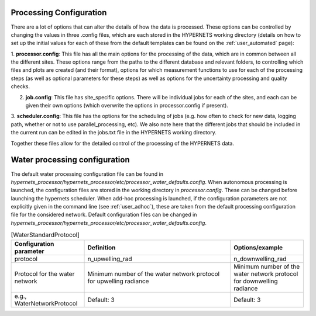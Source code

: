 .. config - algorithm theoretical basis
   Author: pdv
   Email: pieter.de.vis@npl.co.uk
   Created: 07/02/2022

.. _config:


Processing Configuration
~~~~~~~~~~~~~~~~~~~~~~~~~~~

There are a lot of options that can alter the details of how the data is processed.
These options can be controlled by changing the values in three .config files, which are each stored in the
HYPERNETS working directory (details on how to set up the initial values for each of these from the default templates
can be found on the :ref:`user_automated` page):

1. **processor.config**: This file has all the main options for the processing of the data, which are in common between all the different sites.
These options range from the paths to the different database and relevant folders, to controlling which files and plots are created (and their format), options for which measurement functions to use for each of the processing steps (as well as optional parameters for these steps) as well as options for the uncertainty processing and quality checks.

2. **job.config**: This file has site_specific options. There will be individual jobs for each of the sites, and each can be given their own options (which overwrite the options in processor.config if present).

3. **scheduler.config**: This file has the options for the scheduling of jobs (e.g. how often to check for new data,
logging path, whether or not to use parallel_processing, etc). We also note here that the different jobs that should
be included in the current run can be edited in the jobs.txt file in the HYPERNETS working directory.

Together these files allow for the detailed control of the processing of the HYPERNETS data.

Water processing configuration
~~~~~~~~~~~~~~~~~~~~~~~~~~~

The default water processing configuration file can be found in `hypernets_processor/hypernets_processor/etc/processor_water_defaults.config`. When autonomous processing is launched, the configuration files are stored in the working directory in `processor.config`. These can be changed before launching the hypernets scheduler.
When add-hoc processing is launched, if the configuration parameters are not explicitly given in the command line (see :ref:`user_adhoc`), these are taken from the default processing configuration file for the considered network.
Default configuration files can be changed in `hypernets_processor/hypernets_processor/etc/processor_water_defaults.config`.

.. list-table:: [Site_specific]
   :widths: 25 50 25
   :header-rows: 1

   * - Configuration parameter
     - Definition
     - Options/example
   * - siteid
     - offset_pan
     - offset_tilt
     - azimuth_switch
     - latitude
     - longitude
     - angle2use
   * - site id as given in the jobs list
     - offset pan with true North
     - offset tilt with Nadir
     - angle for which the system switches 180° relative to the requested angle
     - system latitude
     - system longitude
     - Ange used to compute the viewing geometry (i.e., pt_ref is the pan
        and tilt angles with the HYPSTAR as reference - use offset pan and tilt to retrieve viewing geometry with true North)
   * - e.g., VEIT
     - default 0°
     - default 0°
     - default 0°
     - latitude of site
     - longitude of site
     - pt_ref, pt_ask or pt_abs



.. list-table:: [Processor]
   :widths: 25 50 25
   :header-rows: 1

   * - Configuration parameter
     - Definition
     - Options/example
   * - version
     - network
     - mcsteps
     - max_level
     - uncertainty_l1a
     - bad_wavelenth_ranges
     - verbose
   * - version number of the processor
     - network, i.e.,'l' for land network or 'w' for water network
     - number of photons for MC simulation for computation of the uncertainties (if 0, no uncertainties)
     - maximum level of processing
     - uncertainty computation of the level L1A
     - wavelength ranges for which uncertainties are expected to be high and ignored when triggering flags and anomalies
     - printing warnings and errors in terminal
   * -
     - l/w
     - 0 no uncertainties, suggested > 100 when uncertainties
     - default: L2A
     - default: False
     - default: 757.5-767.5, 1350-1390
     - default: False



.. list-table:: [Databases]
   :widths: 25 50 25
   :header-rows: 1

   * - Configuration parameter
     - Definition
     - Options/example
   * - to_archive
     - metadata_db_url
     - archive_db_url
     - anomaly_db_url
   * - if True, the processor will save all products, anomalies and metadata in the archive, anomaly and metadata database.
     - path to sql database for the metadata
     - path to sql database for the archive
     - path to sql database for the anoamlies
   * - True/False
     - e.g., sqlite:////home/cgoyens/waterhypernet/HYPSTAR/Processed/metadata.db
     - e.g., sqlite:////home/cgoyens/waterhypernet/HYPSTAR/Processed/archive.db
     - e.g., sqlite:////home/cgoyens/waterhypernet/HYPSTAR/Processed/anomaly.db


.. list-table:: [Databases]
   :widths: 25 50 25
   :header-rows: 1

   * - Configuration parameter
     - Definition
     - Options/example
   * - to_archive
     - metadata_db_url
     - archive_db_url
     - anomaly_db_url
   * - if True, the processor will save all products, anomalies and metadata in the archive, anomaly and metadata database.
     - path to sql database for the metadata
     - path to sql database for the archive
     - path to sql database for the anoamlies
   * - True/False
     - e.g., sqlite:////home/cgoyens/waterhypernet/HYPSTAR/Processed/metadata.db
     - e.g., sqlite:////home/cgoyens/waterhypernet/HYPSTAR/Processed/archive.db
     - e.g., sqlite:////home/cgoyens/waterhypernet/HYPSTAR/Processed/anomaly.db


.. list-table:: [Metadata]
   :widths: 25 50
   :header-rows: 1

   * - Configuration parameter
     - Definition
   * - comment
     - creator_name
     - creator_email
     - responsible_party
   * - Comment that should be added within the metadata of each processed file.
     - Name of the creator of the processed files.
     - Contact email of the creator.
     - Responsible party

.. list-table:: [Reading]
   :widths: 25 50 25
   :header-rows: 1

   * - Configuration parameter
     - Definition
   * - model
   * - Model that should be followed by the processor to read the filenames of the raw SPE files.
   * - default: series_rep,series_id,vaa,azimuth_ref,vza,mode,action,it,scan_total,series_time


.. list-table:: [Quality]
   :widths: 25 50 25
   :header-rows: 1

   * - Configuration parameter
     - Definition
     - Options/example
   * - l0_threshold
     - l0_discontinuity
     - bad_pointing_threshold_zenith
     - bad_pointing_threshold_azimuth
     - irradiance_zenith_treshold
     - n_valid_irr
     - n_valid_dark
     - n_valid_rad
     - irr_variability_percent
     - ld_variability_percent
     - diff_wave
     - diff_threshold
     - clear_sky_check
   * - Threshold for the maximum digital number over which the spectrum is considered to saturate (triggering saturation flag)
     - Threshold for the maximum difference in digital number between two neighbouring wavelengths (triggering discontinuity flag)
     - Maximum allowed difference between the requested (sequence protocol) and reported (by the system in the raw metadata file) viewing angle (in degrees, i.e., difference between pt_ref and pt_abs).
     - Maximum allowed difference between the requested (sequence protocol) and reported (by the system in the raw metadata file) azimuth angle (in degrees, i.e., difference between pt_ref and pt_abs).
     - Maximum allowed difference between the requested (sequence protocol) and reported (by the system in the raw metadata file) viewing angle for irradiance measurements (in degrees, i.e., difference between pt_ref and pt_abs).
     - Minimum number of valid irradiance scans for a single series.
     - Minimum number of valid dark scans for a single series.
     - Minimum number of valid radiance scans for a single series.
     - Threshold for the coefficient of variation (in percentage) between series of irradiance within a singe sequence (if only one series within a sequence this quality check is not raised).
     - Threshold for the coefficient of variation (in percentage) between series of downwelling radiance within a singe sequence
     - Wavelength used to check temporal variability in downwelling, upwelling radiance and irradiance (for water network only)
     - Threshold used for the temporal variability in downwelling, upwelling radiance and irradiance (for water network only) between scans in L1C data.
     - Compare irradiance series with simulated clear sky
   * - Default: 64000
     - Default: 10000
     - Default: 3
     - Default: 3
     - Default: 2
     - Default: 3
     - Default: 3
     - Default: 3
     - Default: 10
     - Default: 25
     - Default: 550
     - Default: 0.25
     - Default: True

.. list-table:: [Calibration]
   :widths: 25 50 25
   :header-rows: 1

   * - Configuration parameter
     - Definition
     - Options/example
   * - hypstar_cal_number:120241
     - measurement_function_calibrate: StandardMeasurementFunction
   * - HYPSTAR ID number (usually overwritten by the ID number given in the metadata file from the sequence directory)
     - measurement function used for the calibration of the radiance and irradiance scans
   * - e.g., 120241
     - e.g., StandardMeasurementFunction

.. list-table:: [Interpolate]
   :widths: 25 50 25
   :header-rows: 1

   * - Configuration parameter
     - Definition
     - Options/example
   * - measurement_function_interpolate_time
     - measurement_function_interpolate_time_skyradiance
     - measurement_function_interpolate_wav
     - measurement_function_interpolate
   * - Measurement function used to interpolate the irradiance scans at the timestamp of the upwelling radiance (for the computation of the reflectance).
     - Measurement function used to interpolate the downwelling radiance scans (for water network only) at the timestamp of the upwelling radiance (for the air-water interface reflectance correction).
     - Measurement function used to interpolate the irradiance scans at the wavelengths of the upwelling radiance.
   * - e.g., InterpolationTimeLinearCoscorrected
     - e.g., WaterNetworkInterpolationSkyRadianceLinearCoscorrected
     - e.g., InterpolationWavLinear

.. list-table:: [SurfaceReflectance]
   :widths: 25 50 25
   :header-rows: 1

   * - Configuration parameter
     - Definition
     - Options/example
   * - measurement_function_surface_reflectance: WaterNetworkProtocol
     - measurement_function_water_leaving_radiance = WaterNetworkProtocolWaterLeavingRadiance
   * - Measurement function used for the computation of the surface reflectance.
     - Measurement function used for the computation of the water leaving radiance (for water network only).
   * - e.g., WaterNetworkProtocol
     - e.g., WaterNetworkProtocolWaterLeavingRadiance

.. list-table:: [WaterStandardProtocol]
   :widths: 25 50 25
   :header-rows: 1

   * - Configuration parameter
     - Definition
     - Options/example
   * - protocol
     - n_upwelling_rad
     - n_downwelling_rad
   * - Protocol for the water network
     - Minimum number of the water network protocol for upwelling radiance
     - Minimum number of the water network protocol for downwelling radiance
   * - e.g., WaterNetworkProtocol
     - Default: 3
     - Default: 3


.. list-table:: [Air_water_inter_correction]
   :widths: 25 50 25
   :header-rows: 1

   * - Configuration parameter
     - Definition
     - Options/example
   * - rhof_option
     - rhof_default
     - wind_ancillary
     - wind_default
     - met_dir
     - thredds_url
     - rhymer_data_dir
     - rholut
   * - Option to be used for the correction of the air-water interface reflectance factor.
     - Default value to be used in case above method fails and/or if no method is given.
     - Source for wind speed to be used for the air-water interface reflectance factor.
     - Default wind speed value if above method fails and/or no wind speed is provided.
     - Path to directory with ancillary data files for wind speed. If `wind_ancillary` is set to GDAS and no wind speed is present for the given dat and location, wind speed is extracted from https://thredds.rda.ucar.edu/thredds and saved in the `met_dir` directory for later (re)processing.
     - URL for wind source if no wind speed is found for time and location in `met_dir`.
     - Data directory for ancillary data to be used within RHYMER (e.g., directory including LUT for air-water interface reflectance correction).
     - Name of LUT to be used to retrieve the air-water interface reflectance factor.
   * - e.g., Mobley1999
     - Default: 0.0256
     - e.g.,  GDAS
     - Default: 2.0
     - e.g., /waterhypernet/Ancillary/GDAS/
     - e.g., https://thredds.rda.ucar.edu/thredds
     - e.g., ./rhymer/data
     - e.g., rhoTable_AO1999


.. list-table:: [Air_water_inter_correction]
   :widths: 25 50 25
   :header-rows: 1

   * - Configuration parameter
     - Definition
     - Options/example
   * - ed_cos_sza
     - no_go_zone
   * - Boolean wether or not the irradiance is normalized by the cosinus of the solar zenith angle before the above quality checks are applied (i.e., irr_variability_percent)
     - Place holder to include the path to an site specific configuration file
   * - True or flase
     - e.g., /waterhypernet/Ancillary/nogo_zone/azimuth_range.config (not used yet)


.. list-table:: [SimSpecSettings]
   :widths: 25 50 25
   :header-rows: 1

   * - Configuration parameter
     - Definition
     - Options/example
   * - similarity_test
     - similarity_correct
     - similarity_wr
     - similarity_wp
     - similarity_w1
     - similarity_w2
     - similarity_alph
   * - Apply the NIR Similarity correction test (see Ruddick et al., 2005, DOI: 10.1117/12.615152)
     - Apply similarity correction
     - Reference wavelength to apply the NIR Similarity correction test (see Ruddick et al., 2005, DOI: 10.1117/12.615152).
     - Threshold to be used to apply the NIR Similarity correction test (see Ruddick et al., 2005, DOI: 10.1117/12.615152).
     - Reference wavelength 1 to apply the NIR Similarity Correction (see Ruddick et al., 2006 DOI: 10.2307/3841124).
     - Reference wavelength 2 to apply the NIR Similarity Correction (see Ruddick et al., 2006 DOI: 10.2307/3841124).
     - Similarity reflectance spectrum for the two wavelength, similarity_w1 and similarity_w2, to apply the NIR Similarity Correction (see Table 1 in Ruddick et al., 2006 DOI: 10.2307/3841124).
   * - Default: False
     - Default: True
     - Default: 670
     - Default: 0.05
     - Default: 780
     - Default: 870
     - Default: 0.523

.. list-table:: [WaterFinalMeasurementTest]
   :widths: 25 50 25
   :header-rows: 1

   * - Configuration parameter
     - Definition
     - Options/example
   * - test_measurement: True
     - test_sun_wave: 750
     - test_sun_threshold: 0.05
     - test_var_wave: 780
     - test_var_threshold: 0.10
   * - test_measurement: True
     - test_sun_wave: 750
     - test_sun_threshold: 0.05
     - test_var_wave: 780
     - test_var_threshold: 0.10
   * - test_measurement: True
     - test_sun_wave: 750
     - test_sun_threshold: 0.05
     - test_var_wave: 780
     - test_var_threshold: 0.10

.. list-table:: [Output]
   :widths: 25 50 25
   :header-rows: 1

   * - Configuration parameter
     - Definition
     - Options/example
   * - product_format = netcdf
     - remove_vars_strings:
     - remove_vars_strings_L2:
     - write_l0a: True
     - write_l0b: True
     - write_l1a: True
     - write_l1b: True
     - write_l1c: True
     - write_l2a: True
   * - product_format = netcdf
     - remove_vars_strings:
     - remove_vars_strings_L2:
     - write_l0a: True
     - write_l0b: True
     - write_l1a: True
     - write_l1b: True
     - write_l1c: True
     - write_l2a: True
   * - product_format = netcdf
     - remove_vars_strings:
     - remove_vars_strings_L2:
     - write_l0a: True
     - write_l0b: True
     - write_l1a: True
     - write_l1b: True
     - write_l1c: True
     - write_l2a: True

.. list-table:: [Plotting]
   :widths: 25 50 25
   :header-rows: 1

   * - Configuration parameter
     - Definition
     - Options/example
   * - plotting_format = png
     - plot_fontsize = 14
     - plot_legendfontsize = 10
     - plot_l0: True
     - plot_l1a: True
     - plot_l1a_diff: True
     - plot_l1b: True
     - plot_l1c: False
     - plot_l2a: True
     - plot_uncertainty: True
     - plot_correlation: False
     - plot_clear_sky_check=True
   * - plotting_format = png
     - plot_fontsize = 14
     - plot_legendfontsize = 10
     - plot_l0: True
     - plot_l1a: True
     - plot_l1a_diff: True
     - plot_l1b: True
     - plot_l1c: False
     - plot_l2a: True
     - plot_uncertainty: True
     - plot_correlation: False
     - plot_clear_sky_check=True
   * - plotting_format = png
     - plot_fontsize = 14
     - plot_legendfontsize = 10
     - plot_l0: True
     - plot_l1a: True
     - plot_l1a_diff: True
     - plot_l1b: True
     - plot_l1c: False
     - plot_l2a: True
     - plot_uncertainty: True
     - plot_correlation: False
     - plot_clear_sky_check=True

